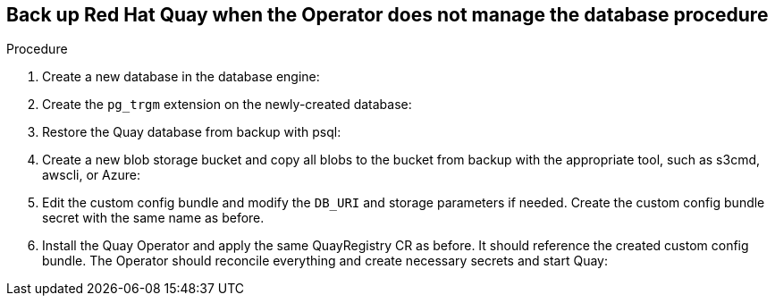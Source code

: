 == Back up Red Hat Quay when the Operator does not manage the database procedure 

.Procedure 

. Create a new database in the database engine:
+
----

----

. Create the `pg_trgm` extension on the newly-created database: 
+
----

----

. Restore the Quay database from backup with psql:
+
----

----

. Create a new blob storage bucket and copy all blobs to the bucket from backup with the appropriate tool, such as s3cmd, awscli, or Azure: 
+
----

----

. Edit the custom config bundle and modify the `DB_URI` and storage parameters if needed. Create the custom config bundle secret with the same name as before. 

. Install the Quay Operator and apply the same QuayRegistry CR as before. It should reference the created custom config bundle. The Operator should reconcile everything and create necessary secrets and start Quay: 
